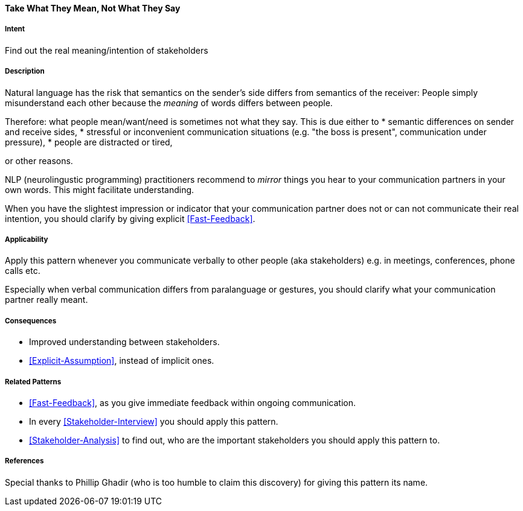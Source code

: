 [[Take-What-They-Mean]]
==== [pattern]#Take What They Mean, Not What They Say# 

===== Intent
Find out the real meaning/intention of stakeholders


===== Description
Natural language has the risk that semantics on the sender's side differs from semantics of the receiver: People simply misunderstand each other because the _meaning_ of words differs between people. 

Therefore: what people mean/want/need is sometimes not what they say. This is due either to 
* semantic differences on sender and receive sides, 
* stressful or inconvenient communication situations (e.g. "the boss is present", communication under pressure), 
* people are distracted or tired,

or other reasons.

NLP (neurolingustic programming) practitioners recommend to _mirror_ things you hear to your communication partners in your own words. This might facilitate understanding.

When you have the slightest impression or indicator that your communication partner does not or can not communicate their real intention, you should
clarify by giving explicit <<Fast-Feedback>>.

===== Applicability
Apply this pattern whenever you communicate verbally to other people (aka stakeholders) e.g. in meetings, conferences, phone calls etc.

Especially when verbal communication differs from paralanguage or gestures, you should clarify what your communication partner really meant.

===== Consequences
* Improved understanding between stakeholders.
* <<Explicit-Assumption>>, instead of implicit ones.


===== Related Patterns
* <<Fast-Feedback>>, as you give immediate feedback within ongoing communication.
* In every <<Stakeholder-Interview>> you should apply this pattern. 
* <<Stakeholder-Analysis>> to find out, who are the important stakeholders you should apply this pattern to.

===== References
Special thanks to Phillip Ghadir (who is too humble to claim this discovery) for giving this pattern its name. 

